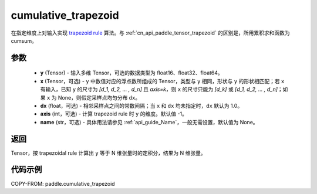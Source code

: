 .. _cn_api_paddle_tensor_cumulative_trapezoid:

cumulative_trapezoid
--------------------------------

.. py:function:: paddle.cumulative_trapezoid(y, x=None, dx=None, axis=-1, name=None)

在指定维度上对输入实现 `trapezoid rule <https://en.wikipedia.org/wiki/Trapezoidal_rule>`_ 算法。与 :ref:`cn_api_paddle_tensor_trapezoid` 的区别是，所用累积求和函数为 cumsum。


参数
:::::::::

    - **y** (Tensor) - 输入多维 Tensor，可选的数据类型为 float16、float32、float64。
    - **x** (Tensor，可选) - ``y`` 中数值对应的浮点数所组成的 Tensor，类型与 ``y`` 相同，形状与 ``y`` 的形状相匹配；若 ``x`` 有输入，已知 ``y`` 的尺寸为 `[d_1, d_2, ... , d_n]` 且 `axis=k`，则 ``x`` 的尺寸只能为 `[d_k]` 或 `[d_1, d_2, ... , d_n]`；如果 ``x`` 为 None，则假定采样点均匀分布 ``dx``。
    - **dx** (float，可选) - 相邻采样点之间的常数间隔；当 ``x`` 和 ``dx`` 均未指定时，``dx`` 默认为 1.0。
    - **axis** (int，可选) - 计算 trapezoid rule 时 ``y`` 的维度。默认值 -1。
    - **name** (str，可选) - 具体用法请参见 :ref:`api_guide_Name`，一般无需设置，默认值为 None。
返回
:::::::::
Tensor，按 trapezoidal rule 计算出 ``y`` 等于 N 维张量时的定积分，结果为 N 维张量。


代码示例
:::::::::

COPY-FROM: paddle.cumulative_trapezoid
